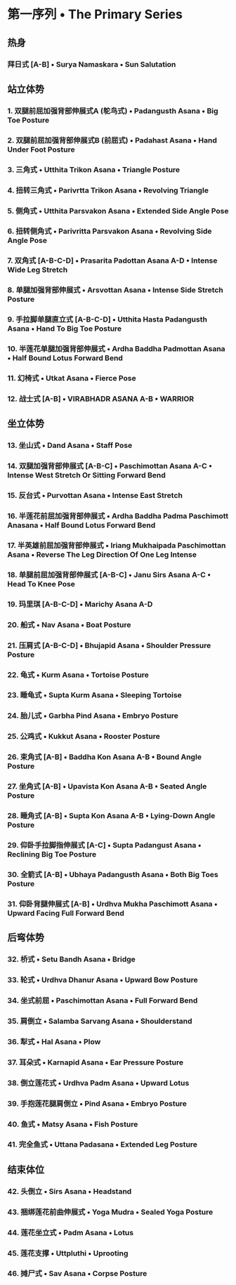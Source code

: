 #+OPTIONS: num:nil
#+OPTIONS: author:nil

* 第一序列 • The Primary Series
** 热身
*** 拜日式 [A-B]  • Surya Namaskara •  Sun Salutation 
** 站立体势
*** 1. 双腿前屈加强背部伸展式A (鸵鸟式) • Padangusth Asana • Big Toe Posture
*** 2. 双腿前屈加强背部伸展式B (前屈式)  • Padahast Asana • Hand Under Foot Posture
*** 3. 三角式 • Utthita Trikon Asana • Triangle Posture
*** 4. 扭转三角式 • Parivrtta Trikon Asana • Revolving Triangle
*** 5. 侧角式 • Utthita Parsvakon Asana • Extended Side Angle Pose
*** 6. 扭转侧角式 •  Parivritta Parsvakon Asana • Revolving Side Angle Pose
*** 7. 双角式 [A-B-C-D] • Prasarita Padottan Asana A-D • Intense Wide Leg Stretch
*** 8. 单腿加强背部伸展式 • Arsvottan Asana • Intense Side Stretch Posture
*** 9. 手拉脚单腿直立式 [A-B-C-D] • Utthita Hasta Padangusth Asana • Hand To Big Toe Posture
*** 10. 半莲花单腿加强背部伸展式 • Ardha Baddha Padmottan Asana • Half Bound Lotus Forward Bend
*** 11. 幻椅式 • Utkat Asana • Fierce Pose
*** 12. 战士式 [A-B] • VIRABHADR ASANA A-B • WARRIOR
** 坐立体势
*** 13. 坐山式 • Dand Asana • Staff Pose
*** 14. 双腿加强背部伸展式 [A-B-C] • Paschimottan Asana A-C • Intense West Stretch Or Sitting Forward Bend
*** 15. 反台式 • Purvottan Asana • Intense East Stretch
*** 16. 半莲花前屈加强背部伸展式 • Ardha Baddha Padma Paschimott Anasana • Half Bound Lotus Forward Bend
*** 17. 半英雄前屈加强背部伸展式 • Iriang Mukhaipada Paschimottan Asana • Reverse The Leg Direction Of One Leg Intense
*** 18. 单腿前屈加强背部伸展式 [A-B-C] • Janu Sirs Asana A-C • Head To Knee Pose
*** 19. 玛里琪 [A-B-C-D] • Marichy Asana A-D
*** 20. 船式 • Nav Asana • Boat Posture
*** 21. 压肩式 [A-B-C-D] • Bhujapid Asana • Shoulder Pressure Posture
*** 22. 龟式 • Kurm Asana • Tortoise Posture
*** 23. 睡龟式 • Supta Kurm Asana • Sleeping Tortoise
*** 24. 胎儿式 • Garbha Pind Asana • Embryo Posture
*** 25. 公鸡式 • Kukkut Asana • Rooster Posture
*** 26. 束角式 [A-B] • Baddha Kon Asana A-B • Bound Angle Posture
*** 27. 坐角式 [A-B] • Upavista Kon Asana A-B • Seated Angle Posture
*** 28. 睡角式 [A-B] • Supta Kon Asana A-B • Lying-Down Angle Posture
*** 29. 仰卧手拉脚指伸展式 [A-C] • Supta Padangust Asana • Reclining Big Toe Posture
*** 30. 全箭式 [A-B] • Ubhaya Padangusth Asana • Both Big Toes Posture
*** 31. 仰卧背腿伸展式 [A-B] • Urdhva Mukha Paschimott Asana • Upward Facing Full Forward Bend
 
** 后弯体势
*** 32. 桥式 • Setu Bandh Asana • Bridge
*** 33. 轮式 • Urdhva Dhanur Asana • Upward Bow Posture
*** 34. 坐式前屈 • Paschimottan Asana • Full Forward Bend
*** 35. 肩倒立 • Salamba Sarvang Asana • Shoulderstand
*** 36. 犁式 • Hal Asana • Plow
*** 37. 耳朵式 • Karnapid Asana • Ear Pressure Posture
*** 38. 倒立莲花式 • Urdhva Padm Asana • Upward Lotus
*** 39. 手抱莲花腿肩倒立 • Pind Asana • Embryo Posture
*** 40. 鱼式 • Matsy Asana • Fish Posture
*** 41. 完全鱼式 • Uttana Padasana • Extended Leg Posture
** 结束体位
*** 42. 头倒立 • Sirs Asana • Headstand
*** 43. 捆绑莲花前曲伸展式 • Yoga Mudra • Sealed Yoga Posture
*** 44. 莲花坐立式 • Padm Asana • Lotus
*** 45. 莲花支撑 • Uttpluthi • Uprooting
*** 46. 摊尸式 • Sav Asana • Corpse Posture
